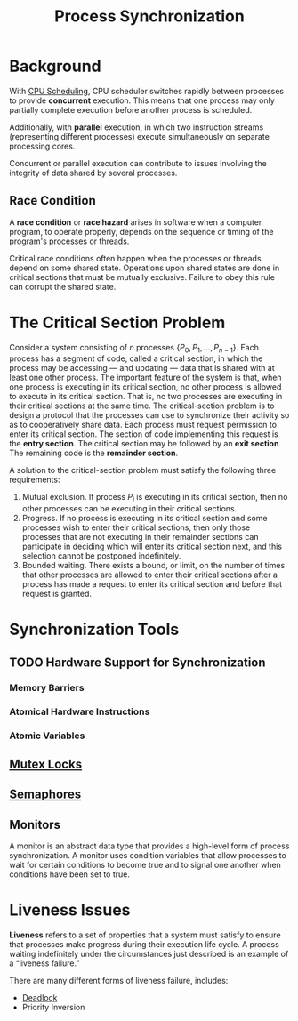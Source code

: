 :PROPERTIES:
:ID:       6c81d1d6-a20c-490f-94f3-b4cbe7fc93ef
:END:
#+title: Process Synchronization

* Background
With [[id:74485a68-36c9-426d-b839-ff7438af9238][CPU Scheduling]], CPU scheduler switches rapidly between processes to provide *concurrent* execution. This means that one process may only partially complete execution before another process is scheduled.

Additionally, with *parallel* execution, in which two instruction streams (representing different processes) execute simultaneously on separate processing cores.

Concurrent or parallel execution can contribute to issues involving the integrity of data shared by several processes.

** Race Condition
:PROPERTIES:
:ID:       95ae3990-9105-4104-9bc0-99a1542efe32
:END:
A *race condition* or *race hazard* arises in software when a computer program, to operate properly, depends on the sequence or timing of the program's [[id:ff980bea-97fc-4410-8e14-85f874851e11][processes]] or [[id:7356852f-11df-4faa-9500-989ab15822e6][threads]].

Critical race conditions often happen when the processes or threads depend on some shared state. Operations upon shared states are done in critical sections that must be mutually exclusive. Failure to obey this rule can corrupt the shared state.


* The Critical Section Problem
:PROPERTIES:
:ID:       96e0c8d4-961b-463c-9cce-cf2d8bc6f87b
:END:
Consider a system consisting of $n$ processes $\left\{P_{0}, P_{1}, \ldots, P_{n-1}\right\}$. Each process has a segment of code, called a critical section, in which the process may be accessing — and updating — data that is shared with at least one other process. The important feature of the system is that, when one process is executing in its critical section, no other process is allowed to execute in its critical section. That is, no two processes are executing in their critical sections at the same time. The critical-section problem is to design a protocol that the processes can use to synchronize their activity so as to cooperatively share data. Each process must request permission to enter its critical section. The section of code implementing this request is the *entry section*. The critical section may be followed by an *exit section*. The remaining code is the *remainder section*.

A solution to the critical-section problem must satisfy the following three requirements:
1. Mutual exclusion. If process $P_i$ is executing in its critical section, then no other processes can be executing in their critical sections.
2. Progress. If no process is executing in its critical section and some processes wish to enter their critical sections, then only those processes that are not executing in their remainder sections can participate in deciding which will enter its critical section next, and this selection cannot be postponed indefinitely.
3. Bounded waiting. There exists a bound, or limit, on the number of times that other processes are allowed to enter their critical sections after a process has made a request to enter its critical section and before that request is granted.


* Synchronization Tools
** TODO Hardware Support for Synchronization
*** Memory Barriers
*** Atomical Hardware Instructions
*** Atomic Variables
** [[id:3cbc58a6-966a-4e72-bbc1-9ee9926f732a][Mutex Locks]]
** [[id:674b6ab7-bb63-4705-b231-09a80ef9cb1f][Semaphores]]
** Monitors
A monitor is an abstract data type that provides a high-level form of process synchronization. A monitor uses condition variables that allow processes to wait for certain conditions to become true and to signal one another when conditions have been set to true.

* Liveness Issues
*Liveness* refers to a set of properties that a system must satisfy to ensure that processes make progress during their execution life cycle. A process waiting indefinitely under the circumstances just described is an example of a “liveness failure.”

There are many different forms of liveness failure, includes:
- [[id:35a6182b-19e4-49fa-8437-2d72f96fd1dd][Deadlock]]
- Priority Inversion
